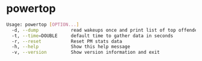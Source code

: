 * powertop
  #+begin_src bash
    Usage: powertop [OPTION...]
      -d, --dump            read wakeups once and print list of top offenders
      -t, --time=DOUBLE     default time to gather data in seconds
      -r, --reset           Reset PM stats data
      -h, --help            Show this help message
      -v, --version         Show version information and exit
  #+end_src
